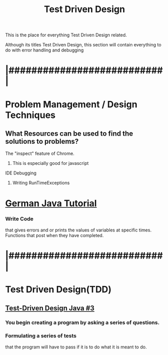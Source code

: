 :PROPERTIES:
:ID:       d6b9c048-f1d4-4d01-b600-f552099d2bac
:END:
#+title: Test Driven Design

This is the place for everything Test Driven Design related.


Although its titles Test Driven Design, this section will contain everything
to do with error handling and debugging
* |###########################|
* Problem Management / Design Techniques

** What Resources can be used to find the solutions to problems? 
**** The "inspect" feature of Chrome.
***** This is especially good for javascript
**** IDE Debugging 
***** Writing RunTimeExceptions


* [[https://youtu.be/grEKMHGYyns=2733][German Java Tutorial]]
*** Write Code
    that gives errors and or prints the values of variables at specific times.
    Functions that post when they have completed.


* |###########################|

* Test Driven Design(TDD)
** [[https://www.youtube.com/watch?v=fpVDe6Jvch4][Test-Driven Design Java #3]]
*** You begin creating a program by asking a series of questions.
*** Formulating a series of tests
    that the program will have to pass if it is to do what it is meant to do.
